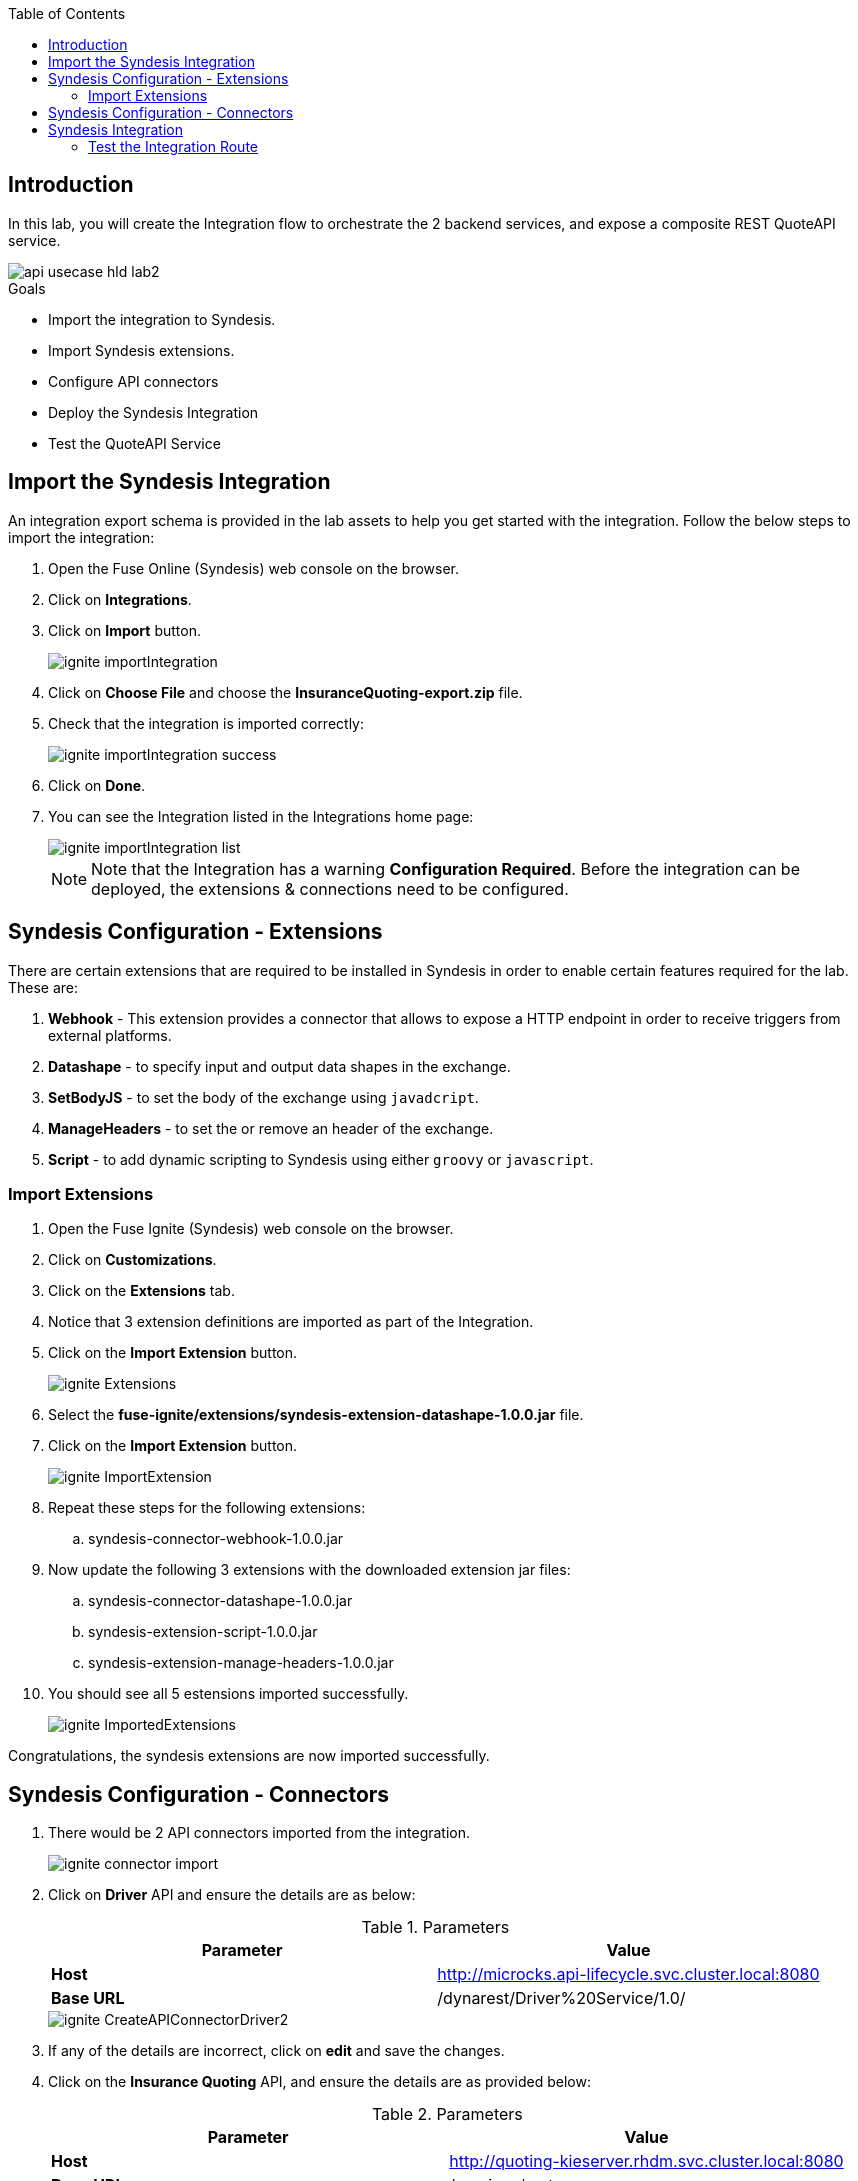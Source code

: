 
:noaudio:
:scrollbar:
:data-uri:
:toc2:
:linkattrs:

== Introduction

In this lab, you will create the Integration flow to orchestrate the 2 backend services, and expose a composite REST QuoteAPI service.

image::images/api-usecase-hld-lab2.png[]

.Goals
* Import the integration to Syndesis.
* Import Syndesis extensions.
* Configure API connectors
* Deploy the Syndesis Integration
* Test the QuoteAPI Service

== Import the Syndesis Integration

An integration export schema is provided in the lab assets to help you get started with the integration. Follow the below steps to import the integration:

. Open the Fuse Online (Syndesis) web console on the browser.
. Click on *Integrations*.
. Click on *Import* button.
+
image::images/ignite-importIntegration.png[]

. Click on *Choose File* and choose the *InsuranceQuoting-export.zip* file.
. Check that the integration is imported correctly:
+
image::images/ignite-importIntegration-success.png[]

. Click on *Done*.
. You can see the Integration listed in the Integrations home page:
+
image::images/ignite-importIntegration-list.png[]
+
NOTE: Note that the Integration has a warning *Configuration Required*. Before the integration can be deployed, the extensions & connections need to be configured.

== Syndesis Configuration - Extensions

There are certain extensions that are required to be installed in Syndesis in order to enable certain features required for the lab. These are:

. *Webhook* - This extension provides a connector that allows to expose a HTTP endpoint in order to receive triggers from external platforms.
. *Datashape* - to specify input and output data shapes in the exchange.
. *SetBodyJS* - to set the body of the exchange using `javadcript`.
. *ManageHeaders* - to set the or remove an header of the exchange.
. *Script* - to add dynamic scripting to Syndesis using either `groovy` or `javascript`.


=== Import Extensions

. Open the Fuse Ignite (Syndesis) web console on the browser.
. Click on *Customizations*.
. Click on the *Extensions* tab.
. Notice that 3 extension definitions are imported as part of the Integration.

. Click on the *Import Extension* button.
+
image::images/ignite-Extensions.png[]

. Select the *fuse-ignite/extensions/syndesis-extension-datashape-1.0.0.jar* file.
. Click on the *Import Extension* button.
+
image::images/ignite-ImportExtension.png[]

. Repeat these steps for the following extensions:
.. syndesis-connector-webhook-1.0.0.jar

. Now update the following 3 extensions with the downloaded extension jar files:
.. syndesis-connector-datashape-1.0.0.jar
.. syndesis-extension-script-1.0.0.jar
.. syndesis-extension-manage-headers-1.0.0.jar

. You should see all 5 estensions imported successfully.
+
image::images/ignite-ImportedExtensions.png[]

Congratulations, the syndesis extensions are now imported successfully.

== Syndesis Configuration - Connectors

. There would be 2 API connectors imported from the integration.
+
image::images/ignite-connector-import.png[]

. Click on *Driver* API and ensure the details are as below:
+
.Parameters
[options="header"]
|=======================
| Parameter | Value 
| *Host* | http://microcks.api-lifecycle.svc.cluster.local:8080
| *Base URL* | /dynarest/Driver%20Service/1.0/ 
|=======================
+
image::images/ignite-CreateAPIConnectorDriver2.png[]

. If any of the details are incorrect, click on *edit* and save the changes.

. Click on the *Insurance Quoting* API, and ensure the details are as provided below:
+
.Parameters
[options="header"]
|=======================
| Parameter | Value 
| *Host* | http://quoting-kieserver.rhdm.svc.cluster.local:8080
| *Base URL* | /services/rest 
|=======================

. If any of the details are incorrect, click on *edit* and save the changes.
+
image::images/ignite-CreateAPIConnectionRHDM2.png[]

. Now click on *Connections* button and notice the *RHDM-InsuranceQuoting* connection shows a *Configuration Required* warning.
+
image::images/ignite-connection-list.png[]

. Click on *RHDM-InsuranceQuoting* connection.
. Click on *Edit*.
. Edit the *Username* to *user*, and *Password* to *password*.
+
image::images/ignite-connection-rhdm-edit.png[]

. Click on *Save*.

Congratulations, the API connectors for both backend services are now set up correctly in Syndesis. 


== Syndesis Integration

The Integration on Syndesis consists of the following steps:

* *WebHook Connector* - Starting point of Integration, to expose a HTTP POST endpoint. Will receive a Quote Request JSON object.
* *setBodyJS* - To extract the *id* of the request.
* *Set Header* - To set the header *Connection: close* so that the HTTP connection to Driver API is closed.
* *Driver API* - External request to Driver Service mock API to get the Driver validation details.
* *DataMapper* - To map the response message to the Request for the Insurance Quote Calculation Service.
* *Script* - To set the required HTTP headers and JSON object for the Insurance Quote calculation Service.
* *RHDMInsuranceQuoting* - External request to Insurance Quote Calculation service to get the price quote for the driver.
* *DataMapper* - To map the response message to the Quote response object.
* *DataShape Connector* - Finish connector, for returning the Quote Response JSON object data shape. 

The Integration design is as below:

image::images/rhte_BAPI_flow.png[]

. Click on the *Integration* link, and select *InsuranceQuoting* integration.
+
image::images/ignite-integration-summary-1.png[]

. Click on *Edit Integration* button.

. You should be able to see the steps in the Integration. You can click on the individual steps and inspect the integration.

. Click on the *Publish* button.

. Wait for the integration to be deployed (~5min).

. In the terminal where you logged in to OCP, execute the following commands:
+
-----
oc project $OCP_USERNAME-fuse-ignite
oc expose dc i-insurancequoting --port 8080
oc expose service i-insurancequoting
-----

. Find out the route exposed for your integration:
+
----
oc get route | grep insurancequoting

----
+
NOTE: The route will be of the format: http://i-insurancequoting-$OCP_USERNAME-fuse-ignite.$OCP_SUFFIX

=== Test the Integration Route

. You can test if your integration route is working correctly 
. Send a curl request as below:
+
----
 curl -X POST --header 'Content-Type: application/json' --header 'Accept: application/json' -d '{"driver": {"age":20, "firstName": "Pablo", "lastName": "Szuster", "validLicense": true, "driverID": 12345, "id": "5b89722a368c02000199a1e3", "fines":0},  "vehicle": {"maker": "Chevrolet", "model": "Cruze","modelYear": 2017, "mileage": 5000,"licensePlate": "ABC123"}  }' 'http://i-insurancequoting-$OCP_USERNAME-fuse-ignite.$OCP_SUFFIX/webhook/QuoteAPI'

----
+
NOTE: Provide a valid *id* of the resource that you have created for your Mock *Driver Service*.

. If your integration route is working correctly, you should see a response as below:
+
----
{"price": 1100}
----

. You can see the log of your route and any errors in the Syndesis Integration Page. Click on the *Activity* tab.
+
image::images/ignite-integration-analytics.png[]

IMPORTANT: If the integration reports any errors, fix it and retest. 

Congratulations, your Integration Quote API is now set up. Proceed to the next lab.


